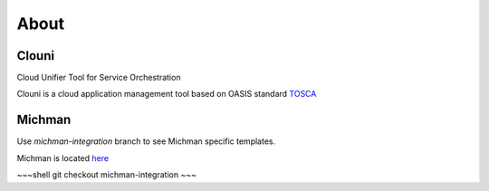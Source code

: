 *****
About
*****

Clouni
######

Cloud Unifier Tool for Service Orchestration

Clouni is a cloud application management tool based on OASIS standard
`TOSCA <http://docs.oasis-open.org/tosca/TOSCA-Simple-Profile-YAML/v1.0/TOSCA-Simple-Profile-YAML-v1.0.html>`_


Michman
#######

Use `michman-integration` branch to see Michman specific templates.

Michman is located `here <https://github.com/ispras/michman>`_

~~~shell
git checkout michman-integration
~~~
